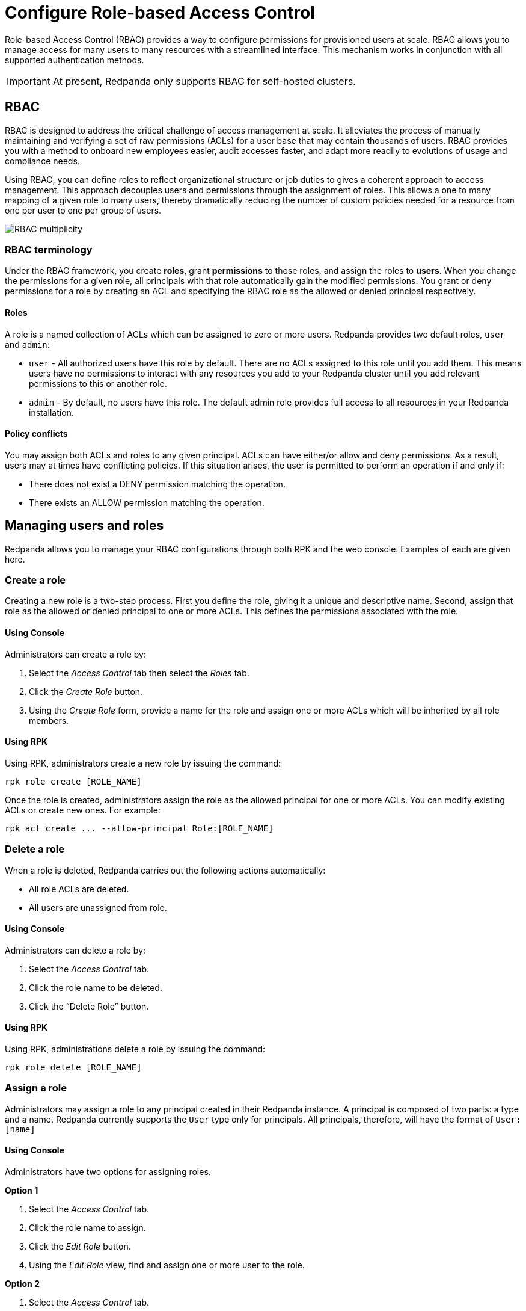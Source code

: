 = Configure Role-based Access Control
:description: Role-based access controls provide an alternative to ACLs for managing permissions.
:page-categories: Management, Security

Role-based Access Control (RBAC) provides a way to configure permissions for provisioned users at scale. RBAC allows you to manage access for many users to many resources with a streamlined interface. This mechanism works in conjunction with all supported authentication methods.

IMPORTANT: At present, Redpanda only supports RBAC for self-hosted clusters.

== RBAC

RBAC is designed to address the critical challenge of access management at scale. It alleviates the process of manually maintaining and verifying a set of raw permissions (ACLs) for a user base that may contain thousands of users. RBAC provides you with a method to onboard new employees easier, audit accesses faster, and adapt more readily to evolutions of usage and compliance needs.

Using RBAC, you can define roles to reflect organizational structure or job duties to gives a coherent approach to access management. This approach decouples users and permissions through the assignment of roles. This allows a one to many mapping of a given role to many users, thereby dramatically reducing the number of custom policies needed for a resource from one per user to one per group of users.

image::../../../../shared/images/rbac-overview[RBAC multiplicity]

=== RBAC terminology

Under the RBAC framework, you create *roles*, grant *permissions* to those roles, and assign the roles to *users*. When you change the permissions for a given role, all principals with that role automatically gain the modified permissions. You grant or deny permissions for a role by creating an ACL and specifying the RBAC role as the allowed or denied principal respectively.

==== Roles

A role is a named collection of ACLs which can be assigned to zero or more users. Redpanda provides two default roles, `user` and `admin`:

* `user` - All authorized users have this role by default. There are no ACLs assigned to this role until you add them. This means users have no permissions to interact with any resources you add to your Redpanda cluster until you add relevant permissions to this or another role.
* `admin` - By default, no users have this role. The default admin role provides full access to all resources in your Redpanda installation.

==== Policy conflicts

You may assign both ACLs and roles to any given principal. ACLs can have either/or allow and deny permissions. As a result, users may at times have conflicting policies. If this situation arises, the user is permitted to perform an operation if and only if:

* There does not exist a DENY permission matching the operation.
* There exists an ALLOW permission matching the operation.

== Managing users and roles

Redpanda allows you to manage your RBAC configurations through both RPK and the web console. Examples of each are given here.

=== Create a role

Creating a new role is a two-step process. First you define the role, giving it a unique and descriptive name. Second, assign that role as the allowed or denied principal to one or more ACLs. This defines the permissions associated with the role.

==== Using Console

Administrators can create a role by:

1. Select the _Access Control_ tab then select the _Roles_ tab.

2. Click the _Create Role_ button.

3. Using the _Create Role_ form, provide a name for the role and assign one or more ACLs which will be inherited by all role members.

==== Using RPK

Using RPK, administrators create a new role by issuing the command:

[,bash]
----
rpk role create [ROLE_NAME]
----

Once the role is created, administrators assign the role as the allowed principal for one or more ACLs. You can modify existing ACLs or create new ones. For example:

[,bash]
----
rpk acl create ... --allow-principal Role:[ROLE_NAME]
----

=== Delete a role

When a role is deleted, Redpanda carries out the following actions automatically:

- All role ACLs are deleted.
- All users are unassigned from role.

==== Using Console

Administrators can delete a role by:

1. Select the _Access Control_ tab.

2. Click the role name to be deleted.

3. Click the “Delete Role” button.

==== Using RPK

Using RPK, administrations delete a role by issuing the command:

[,bash]
----
rpk role delete [ROLE_NAME]
----

=== Assign a role

Administrators may assign a role to any principal created in their Redpanda instance. A principal is composed of two parts: a type and a name. Redpanda currently supports the `User` type only for principals. All principals, therefore, will have the format of `User:[name]`

==== Using Console

Administrators have two options for assigning roles.

*Option 1*

1. Select the _Access Control_ tab.

2. Click the role name to assign.

3. Click the _Edit Role_ button.

4. Using the _Edit Role_ view, find and assign one or more user to the role.

*Option 2*

1. Select the _Access Control_ tab.

2. Click the user you wish to assign to one or more roles.

3. Click the _Edit User_ button.

4. Using the _Edit User_ view, find and assign one or more roles to the user.

==== Using RPK

Using RPK, administrations assign a role to a principal by issuing the command:

[,bash]
----
rpk role assign [ROLE_NAME] [PRINCIPAL]
----

=== Unassign a role

Administrators may remove a role from a principal without deleting the role. A principal is composed of two parts: a type and a name. Redpanda currently supports the `User` type only for principals. All principals, therefore, will have the format of `User:[name]`

==== Using Console

Administrators have two options for assigning roles.

*Option 1*

1. Select the _Access Control_ tab.

2. Click the role name to assign.

3. Click the _Edit Role_ button.

4. Using the _Edit Role_ view, find and unassign one or more user from the role.

*Option 2*

1. Select the _Access Control_ tab.

2. Click the user you wish to assign to one or more roles.

3. Click the _Edit User_ button.

4. Using the _Edit User_ view, find and unassign one or more roles from the user.

==== Using RPK

Using RPK, administrators unassign a role from a principal issuing the command:

[,bash]
----
rpk role unassign [ROLE_NAME] [PRINCIPAL]
----

=== Edit a Role

After a role is created, administrators may still add additional ACLs to the role. Redpanda also allows renaming a role.

==== Using Console

1. Select the _Access Control_ tab.

2. Click the role name to assign.

3. Click the _Edit Role_ button.

4. Using the _Edit Role_ view, change the role name or edit the list of ACLs assigned to the role.

5. Click “Save” when done.

==== Using PRK

Using RPK, Administrators may rename a role by issuing the command:

[,bash]
----
rpk role edit [ROLE_NAME] --rename [NEW_NAME]
----

Using RPK, Administrators may assign the role as the allowed principal for additional ACLs. You can modify existing ACLs or create new ones. For example:

[,bash]
----
rpk acl create ... --allow-role [ROLE_NAME]
----

=== List Roles

Administrators may view a list of all roles within their Redpanda installation.

==== Using Console

1. Select the _Access Control_ tab.

2. Select the _Roles_ tab.

3. Review the list of all roles.

==== Using RPK

Using RPK, administrators can view a list of all actives roles by issuing the command:

[,bash]
----
rpk role list
----

=== View Role Membership

Administrators may view all principals with a given role assignment.

==== Using Console

1. Select the _Access Control_ tab.

2. Click the role name.

3. Find the list of users at the bottom of the _View Role_ view.

==== Using RPK

Using RPK, administrators can view the membership of a given role by issuing the command:

[,bash]
----
rpk role users [ROLE_NAME]
----
